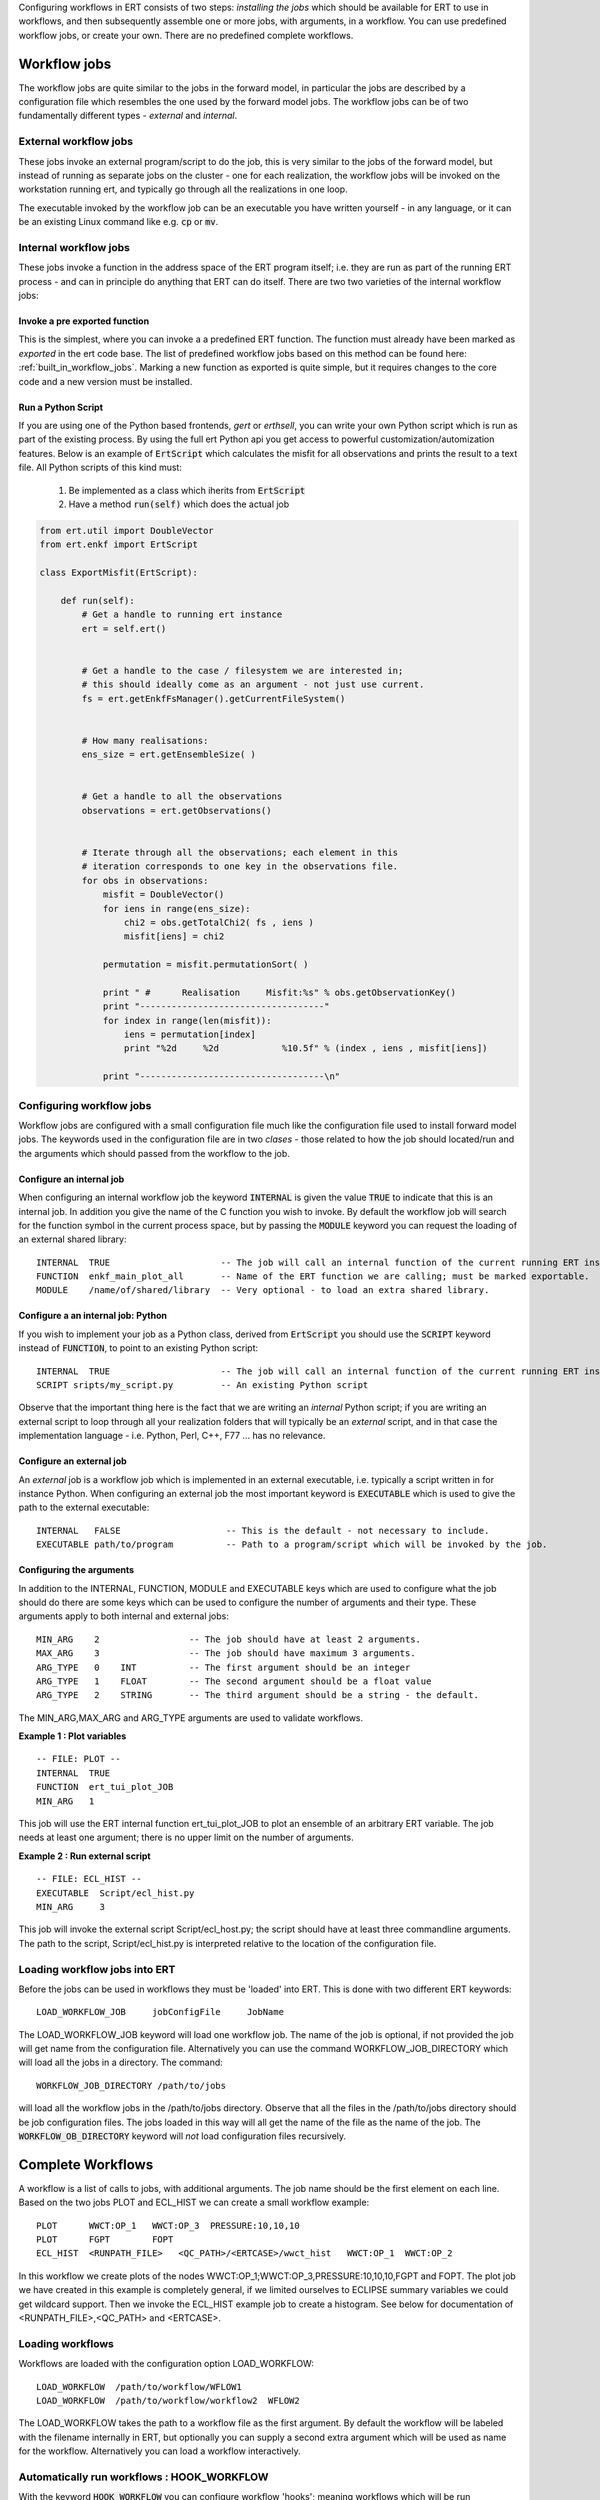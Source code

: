 .. _workflows:

Configuring workflows in ERT consists of two steps: *installing the
jobs* which should be available for ERT to use in workflows, and then
subsequently assemble one or more jobs, with arguments, in a
workflow. You can use predefined workflow jobs, or create your
own. There are no predefined complete workflows.



Workflow jobs
=============

The workflow jobs are quite similar to the jobs in the forward model,
in particular the jobs are described by a configuration file which
resembles the one used by the forward model jobs. The workflow jobs
can be of two fundamentally different types - *external* and *internal*.


External workflow jobs
----------------------

These jobs invoke an external program/script to do the job, this is
very similar to the jobs of the forward model, but instead of running
as separate jobs on the cluster - one for each realization, the
workflow jobs will be invoked on the workstation running ert, and
typically go through all the realizations in one loop.

The executable invoked by the workflow job can be an executable you
have written yourself - in any language, or it can be an existing
Linux command like e.g. :code:`cp` or :code:`mv`.

Internal workflow jobs
----------------------

These jobs invoke a function in the address space of the ERT program
itself; i.e. they are run as part of the running ERT process - and can
in principle do anything that ERT can do itself. There are two two
varieties of the internal workflow jobs:


Invoke a pre exported function
..............................

This is the simplest, where you can invoke a a predefined ERT
function. The function must already have been marked as *exported* in
the ert code base. The list of predefined workflow jobs based on this
method can be found here: :ref:`built_in_workflow_jobs`. Marking a new
function as exported is quite simple, but it requires changes to the
core code and a new version must be installed.

.. _ert_script:
Run a Python Script
...................

If you are using one of the Python based frontends, *gert* or
*erthsell*, you can write your own Python script which is run as part
of the existing process. By using the full ert Python api you get
access to powerful customization/automization features. Below is an
example of :code:`ErtScript` which calculates the misfit for all
observations and prints the result to a text file. All Python scripts
of this kind must:

  1. Be implemented as a class which iherits from :code:`ErtScript`
  2. Have a method :code:`run(self)` which does the actual job


.. code:: python

    from ert.util import DoubleVector
    from ert.enkf import ErtScript

    class ExportMisfit(ErtScript):

        def run(self):
            # Get a handle to running ert instance
            ert = self.ert()


            # Get a handle to the case / filesystem we are interested in;
            # this should ideally come as an argument - not just use current.
            fs = ert.getEnkfFsManager().getCurrentFileSystem()


            # How many realisations:
            ens_size = ert.getEnsembleSize( )

            
            # Get a handle to all the observations
            observations = ert.getObservations()

            
            # Iterate through all the observations; each element in this
            # iteration corresponds to one key in the observations file.
            for obs in observations:
                misfit = DoubleVector()
                for iens in range(ens_size):
                    chi2 = obs.getTotalChi2( fs , iens )
                    misfit[iens] = chi2

                permutation = misfit.permutationSort( )

                print " #      Realisation     Misfit:%s" % obs.getObservationKey()
                print "-----------------------------------"
                for index in range(len(misfit)):
                    iens = permutation[index]
                    print "%2d     %2d            %10.5f" % (index , iens , misfit[iens])

                print "-----------------------------------\n"




Configuring workflow jobs
-------------------------

Workflow jobs are configured with a small configuration file much like
the configuration file used to install forward model jobs. The
keywords used in the configuration file are in two *clases* - those
related to how the job should located/run and the arguments which
should passed from the workflow to the job.


Configure an internal job
.........................

When configuring an internal workflow job the keyword :code:`INTERNAL`
is given the value :code:`TRUE` to indicate that this is an internal
job. In addition you give the name of the C function you wish to
invoke. By default the workflow job will search for the function
symbol in the current process space, but by passing the :code:`MODULE`
keyword you can request the loading of an external shared library:

::

    INTERNAL  TRUE                     -- The job will call an internal function of the current running ERT instance.               
    FUNCTION  enkf_main_plot_all       -- Name of the ERT function we are calling; must be marked exportable.
    MODULE    /name/of/shared/library  -- Very optional - to load an extra shared library.


Configure a an internal job: Python
...................................

If you wish to implement your job as a Python class, derived from
:code:`ErtScript` you should use the :code:`SCRIPT` keyword instead of
:code:`FUNCTION`, to point to an existing Python script:

::

   INTERNAL  TRUE                     -- The job will call an internal function of the current running ERT instance.               
   SCRIPT sripts/my_script.py         -- An existing Python script

Observe that the important thing here is the fact that we are writing
an *internal* Python script; if you are writing an external script to
loop through all your realization folders that will typically be an
*external* script, and in that case the implementation language -
i.e. Python, Perl, C++, F77 ... has no relevance.


Configure an external job
.........................

An *external* job is a workflow job which is implemented in an
external executable, i.e. typically a script written in for instance
Python. When configuring an external job the most important keyword is
:code:`EXECUTABLE` which is used to give the path to the external
executable:

::

    INTERNAL   FALSE                    -- This is the default - not necessary to include.               
    EXECUTABLE path/to/program          -- Path to a program/script which will be invoked by the job.


Configuring the arguments
.........................

In addition to the INTERNAL, FUNCTION, MODULE and EXECUTABLE keys
which are used to configure what the job should do there are some keys
which can be used to configure the number of arguments and their
type. These arguments apply to both internal and external jobs:

::

	MIN_ARG    2                 -- The job should have at least 2 arguments.
	MAX_ARG    3                 -- The job should have maximum 3 arguments.
	ARG_TYPE   0    INT          -- The first argument should be an integer
	ARG_TYPE   1    FLOAT        -- The second argument should be a float value
	ARG_TYPE   2    STRING       -- The third argument should be a string - the default.

The MIN_ARG,MAX_ARG and ARG_TYPE arguments are used to validate workflows.


**Example 1 : Plot variables**

::

	-- FILE: PLOT --
	INTERNAL  TRUE   
	FUNCTION  ert_tui_plot_JOB
	MIN_ARG   1

This job will use the ERT internal function ert_tui_plot_JOB to plot
an ensemble of an arbitrary ERT variable. The job needs at least one
argument; there is no upper limit on the number of arguments.


**Example 2 : Run external script**

::

	-- FILE: ECL_HIST --
	EXECUTABLE  Script/ecl_hist.py
	MIN_ARG     3

This job will invoke the external script Script/ecl_host.py; the
script should have at least three commandline arguments. The path to
the script, Script/ecl_hist.py is interpreted relative to the location
of the configuration file.


Loading workflow jobs into ERT
------------------------------

Before the jobs can be used in workflows they must be 'loaded' into
ERT. This is done with two different ERT keywords:

::

	LOAD_WORKFLOW_JOB     jobConfigFile     JobName   

The LOAD_WORKFLOW_JOB keyword will load one workflow job. The name of
the job is optional, if not provided the job will get name from the
configuration file. Alternatively you can use the command
WORKFLOW_JOB_DIRECTORY which will load all the jobs in a
directory. The command:

::

	WORKFLOW_JOB_DIRECTORY /path/to/jobs

will load all the workflow jobs in the /path/to/jobs
directory. Observe that all the files in the /path/to/jobs directory
should be job configuration files. The jobs loaded in this way will
all get the name of the file as the name of the job. The
:code:`WORKFLOW_OB_DIRECTORY` keyword will *not* load configuration
files recursively.




Complete Workflows
==================

A workflow is a list of calls to jobs, with additional arguments. The
job name should be the first element on each line. Based on the two
jobs PLOT and ECL_HIST we can create a small workflow example:

::

	PLOT      WWCT:OP_1   WWCT:OP_3  PRESSURE:10,10,10
	PLOT      FGPT        FOPT       
	ECL_HIST  <RUNPATH_FILE>   <QC_PATH>/<ERTCASE>/wwct_hist   WWCT:OP_1  WWCT:OP_2

In this workflow we create plots of the nodes
WWCT:OP_1;WWCT:OP_3,PRESSURE:10,10,10,FGPT and FOPT. The plot job we
have created in this example is completely general, if we limited
ourselves to ECLIPSE summary variables we could get wildcard
support. Then we invoke the ECL_HIST example job to create a
histogram. See below for documentation of <RUNPATH_FILE>,<QC_PATH> and
<ERTCASE>.


Loading workflows
-----------------

Workflows are loaded with the configuration option LOAD_WORKFLOW:

::

	LOAD_WORKFLOW  /path/to/workflow/WFLOW1
	LOAD_WORKFLOW  /path/to/workflow/workflow2  WFLOW2

The LOAD_WORKFLOW takes the path to a workflow file as the first
argument. By default the workflow will be labeled with the filename
internally in ERT, but optionally you can supply a second extra
argument which will be used as name for the workflow. Alternatively
you can load a workflow interactively.


Automatically run workflows : HOOK_WORKFLOW
-------------------------------------------
.. _hook_workflow:
.. topic:: HOOK_WORKFLOW

With the keyword :code:`HOOK_WORKFLOW` you can configure workflow
'hooks'; meaning workflows which will be run automatically at certain
points during ERTs execution. Currently there are four points in ERTs
flow of execution where you can hook in a workflow, before
the simulations start, :code:`PRE_SIMULATION`;  after all the
simulations have completed :code:`POST_SIMULATION`; 
before the update step, :code:`PRE_UPDATE` and after the update step, :code:`POST_UPDATE`. The
:code:`POST_SIMULATION` hook is typically used to trigger QC
workflows:

::

   HOOK_WORKFLOW initWFLOW        PRE_SIMULATION
   HOOK_WORKFLOW preUpdateWFLOW   PRE_UPDATE
   HOOK_WORKFLOW postUpdateWFLOW  POST_UPDATE
   HOOK_WORKFLOW QC_WFLOW1        POST_SIMULATION
   HOOK_WORKFLOW QC_WFLOW2        POST_SIMULATION


In this example the workflow :code:`initWFLOW` will run after all
the simulation directories have been created, just before the forward
model is submitted to the queue. The workflow :code:`preUpdateWFLOW` will be run before the 
update step and :code:`postUpdateWFLOW` will be run after the 
update step.  When all the simulations are complete
the two workflows :code:`QC_WFLOW1` and :code:`QC_WFLOW2` will be
run. 

Observe that the workflows being 'hooked in' with the
:code:`HOOK_WORKFLOW` must be loaded with the :code:`LOAD_WORKFLOW`
keyword.



Locating the realisations: <RUNPATH_FILE>
-----------------------------------------

Context must be passed between the main ERT process and the script
through the use of string substitution, in particular the 'magic' key
<RUNPATH_FILE> has been introduced for this purpose.

Many of the external workflow jobs involve looping over all the
realisations in a construction like this:

::

	for each realisation:
	    // Do something for realisation
	summarize()

When running an external job in a workflow there is no direct transfer
of information between the main ERT process and the external
script. We therefor must have a convention for transfering the
information of which realisations we have simulated on, and where they
are located in the filesystem. This is done through a file which looks
like this:

::

	0   /path/to/real0  CASE_0000
	1   /path/to/real1  CASE_0001
	...
	9   /path/to/real9  CASE_0009

The name and location of this file is available as the magical string
<RUNPATH_FILE> and that is typically used as the first argument to
external workflow jobs which should iterate over all realisations. The
realisations referred to in the <RUNPATH_FILE> are meant to be last
simulations you have run; the file is updated every time you run
simulations. This implies that it is (currently) not so convenient to
alter which directories should be used when running a workflow.




